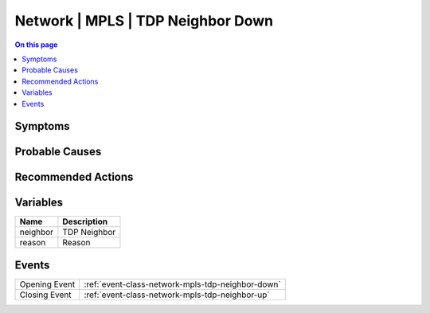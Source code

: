 .. _alarm-class-network-mpls-tdp-neighbor-down:

==================================
Network | MPLS | TDP Neighbor Down
==================================
.. contents:: On this page
    :local:
    :backlinks: none
    :depth: 1
    :class: singlecol

Symptoms
--------
.. todo::
    Describe Network | MPLS | TDP Neighbor Down symptoms

Probable Causes
---------------
.. todo::
    Describe Network | MPLS | TDP Neighbor Down probable causes

Recommended Actions
-------------------
.. todo::
    Describe Network | MPLS | TDP Neighbor Down recommended actions

Variables
----------
==================== ==================================================
Name                 Description
==================== ==================================================
neighbor             TDP Neighbor
reason               Reason
==================== ==================================================

Events
------
============= ======================================================================
Opening Event :ref:`event-class-network-mpls-tdp-neighbor-down`
Closing Event :ref:`event-class-network-mpls-tdp-neighbor-up`
============= ======================================================================

